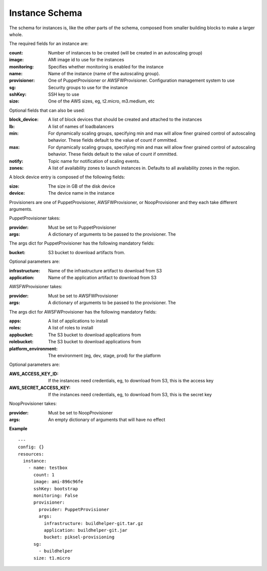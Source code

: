 ..
      Copyright 2014 Piksel Ltd.

      Licensed under the Apache License, Version 2.0 (the "License"); you may
      not use this file except in compliance with the License. You may obtain
      a copy of the License at

          http://www.apache.org/licenses/LICENSE-2.0

      Unless required by applicable law or agreed to in writing, software
      distributed under the License is distributed on an "AS IS" BASIS, WITHOUT
      WARRANTIES OR CONDITIONS OF ANY KIND, either express or implied. See the
      License for the specific language governing permissions and limitations
      under the License.

Instance Schema
===============

The schema for instances is, like the other parts of the schema,
composed from smaller building blocks to make a larger whole.

The required fields for an instance are:

:count:
        Number of instances to be created (will be created in an autoscaling
        group)

:image:
        AMI image id to use for the instances

:monitoring:
        Specifies whether monitoring is enabled for the instance

:name:
        Name of the instance (name of the autoscaling group).

:provisioner:
        One of PuppetProvisioner or AWSFWProvisioner.  Configuration
        management system to use

:sg:
        Security groups to use for the instance

:sshKey:
        SSH key to use

:size:
        One of the AWS sizes, eg, t2.micro, m3.medium, etc

Optional fields that can also be used:

:block_device:
        A list of block devices that should be created and attached to the
        instances

:lb:
        A list of names of loadbalancers

:min:
        For dynamically scaling groups, specifying min and max will allow
        finer grained control of autoscaling behavior.  These fields default
        to the value of count if ommitted.

:max:
        For dynamically scaling groups, specifying min and max will allow
        finer grained control of autoscaling behavior.  These fields default
        to the value of count if ommitted.

:notify:
        Topic name for notification of scaling events.

:zones:
        A list of availability zones to launch instances in.  Defaults to all
        availability zones in the region.

A block device entry is composed of the following fields:

:size:
        The size in GB of the disk device
:device:
        The device name in the instance

Provisioners are one of PuppetProvisioner, AWSFWProvisioner, or NoopProvisioner
and they each take different arguments.

PuppetProvisioner takes:

:provider:
        Must be set to PuppetProvisioner

:args:
        A dictionary of arguments to be passed to the provisioner.  The

The args dict for PuppetProvisioner has the following mandatory fields:

:bucket:
        S3 bucket to download artifacts from.

Optional parameters are:

:infrastructure:
        Name of the infrastructure artifact to download from S3

:application:
        Name of the application artifact to download from S3

AWSFWProvisioner takes:

:provider:
        Must be set to AWSFWProvisioner

:args:
        A dictionary of arguments to be passed to the provisioner.  The

The args dict for AWSFWProvisioner has the following mandatory fields:

:apps:
        A list of applications to install

:roles:
        A list of roles to install

:appbucket:
        The S3 bucket to download applications from

:rolebucket:
        The S3 bucket to download applications from

:platform_environment:
        The environment (eg, dev, stage, prod) for the platform

Optional parameters are:

:AWS_ACCESS_KEY_ID:
        If the instances need credentials, eg, to download from S3, this
        is the access key

:AWS_SECRET_ACCESS_KEY:
        If the instances need credentials, eg, to download from S3, this
        is the secret key

NoopProvisioner takes:

:provider:
        Must be set to NoopProvisioner

:args:
        An empty dictionary of arguments that will have no effect

**Example**

::

  ---
  config: {}
  resources:
    instance:
      - name: testbox
        count: 1
        image: ami-896c96fe
        sshKey: bootstrap
        monitoring: False
        provisioner:
          provider: PuppetProvisioner
          args:
            infrastructure: buildhelper-git.tar.gz
            application: buildhelper-git.jar
            bucket: piksel-provisioning
        sg:
          - buildhelper
        size: t1.micro
